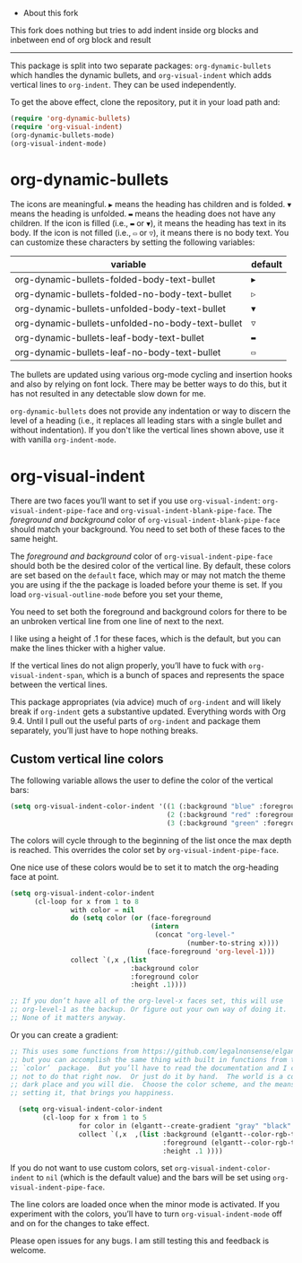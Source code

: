  *  About this fork
This fork does nothing but tries to add indent inside org blocks and inbetween end of org block and result

#+DOWNLOADED: screenshot @ 2023-11-29 00:22:24
[[./sample.png]]

-----

[[./screenshot.gif]]

This package is split into two separate packages: =org-dynamic-bullets= which handles the dynamic bullets, and =org-visual-indent= which adds vertical lines to =org-indent=. They can be used independently.

To get the above effect, clone the repository, put it in your load path and:
#+begin_src emacs-lisp :results silent
  (require 'org-dynamic-bullets)
  (require 'org-visual-indent)
  (org-dynamic-bullets-mode)
  (org-visual-indent-mode)
#+end_src
* org-dynamic-bullets
The icons are meaningful. =▶= means the heading has children and is folded. =▼= means the heading is unfolded. =▬= means the heading does not have any children. If the icon is filled (i.e., =▬= or =▼=), it means the heading has text in its body. If the icon is not filled (i.e., =▭= or =▽=), it means there is no body text. You can customize these characters by setting the following variables: 
| variable                                         | default |
|--------------------------------------------------+---------|
| org-dynamic-bullets-folded-body-text-bullet      | =▶=       |
| org-dynamic-bullets-folded-no-body-text-bullet   | =▷=       |
| org-dynamic-bullets-unfolded-body-text-bullet    | =▼=       |
| org-dynamic-bullets-unfolded-no-body-text-bullet | =▽=       |
| org-dynamic-bullets-leaf-body-text-bullet        | =▬=       |
| org-dynamic-bullets-leaf-no-body-text-bullet     | =▭=       |

The bullets are updated using various org-mode cycling and insertion hooks and also by relying on font lock. There may be better ways to do this, but it has not resulted in any detectable slow down for me. 

=org-dynamic-bullets= does not provide any indentation or way to discern the level of a heading (i.e., it replaces all leading stars with a single bullet and without indentation). If you don't like the vertical lines shown above, use it with vanilla =org-indent-mode=.

* org-visual-indent

There are two faces you’ll want to set if you use =org-visual-indent=: =org-visual-indent-pipe-face= and =org-visual-indent-blank-pipe-face=. The /foreground and background/ color of =org-visual-indent-blank-pipe-face= should match your background. You need to set both of these faces to the same height.

The /foreground and background/ color of =org-visual-indent-pipe-face= should both be the desired color of the vertical line. By default, these colors are set based on the =default= face, which may or may not match the theme you are using if the the package is loaded before your theme is set. If you load =org-visual-outline-mode= before you set your theme, 

You need to set both the foreground and background colors for there to be an unbroken vertical line from one line of next to the next. 

I like using a height of .1 for these faces, which is the default, but you can make the lines thicker with a higher value.

If the vertical lines do not align properly, you’ll have to fuck with =org-visual-indent-span=, which is a bunch of spaces and represents the space between the vertical lines.

This package appropriates (via advice) much of =org-indent= and will likely break if =org-indent= gets a substantive updated. Everything words with Org 9.4. Until I pull out the useful parts of =org-indent= and package them separately, you’ll just have to hope nothing breaks.

** Custom vertical line colors
The following variable allows the user to define the color of the vertical bars:
#+begin_src emacs-lisp :results silent
  (setq org-visual-indent-color-indent '((1 (:background "blue" :foreground "blue" :height .1))
                                         (2 (:background "red" :foreground "red" :height .1))
                                         (3 (:background "green" :foreground "green" :height .1))))
#+end_src



[[./vertical-bar-color-screenshot.png]]

The colors will cycle through to the beginning of the list once the max depth is reached. This overrides the color set by 
=org-visual-indent-pipe-face=. 

One nice use of these colors would be to set it to match the org-heading face at point.

[[./matching-org-headings.png]]

#+begin_src emacs-lisp :results silent
  (setq org-visual-indent-color-indent
        (cl-loop for x from 1 to 8
                 with color = nil
                 do (setq color (or (face-foreground
                                     (intern 
                                      (concat "org-level-"
                                              (number-to-string x))))
                                    (face-foreground 'org-level-1)))
                 collect `(,x ,(list
                                :background color
                                :foreground color
                                :height .1))))

  ;; If you don’t have all of the org-level-x faces set, this will use
  ;; org-level-1 as the backup. Or figure out your own way of doing it.
  ;; None of it matters anyway. 
#+end_src

Or you can create a gradient:

[[./gradient-outline.png]]

#+begin_src emacs-lisp :results silent
  ;; This uses some functions from https://github.com/legalnonsense/elgantt/,
  ;; but you can accomplish the same thing with built in functions from the
  ;; `color’  package.  But you’ll have to read the documentation and I choose
  ;; not to do that right now.  Or just do it by hand.  The world is a cold 
  ;; dark place and you will die.  Choose the color scheme, and the means of 
  ;; setting it, that brings you happiness. 

    (setq org-visual-indent-color-indent
          (cl-loop for x from 1 to 5
                   for color in (elgantt--create-gradient "gray" "black" 5)
                   collect `(,x  ,(list :background (elgantt--color-rgb-to-hex color)
                                        :foreground (elgantt--color-rgb-to-hex color)
                                        :height .1 ))))
#+end_src

If you do not want to use custom colors, set =org-visual-indent-color-indent= to =nil= (which is the default value) and the bars will be set using =org-visual-indent-pipe-face=. 

The line colors are loaded once when the minor mode is activated. If you experiment with the colors, you’ll have to turn =org-visual-indent-mode= off and on for the changes to take effect. 

Please open issues for any bugs. I am still testing this and feedback is welcome. 
